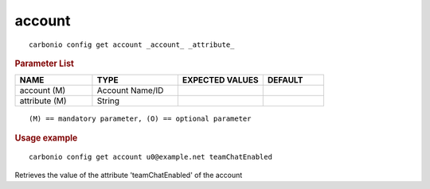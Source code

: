 .. SPDX-FileCopyrightText: 2022 Zextras <https://www.zextras.com/>
..
.. SPDX-License-Identifier: CC-BY-NC-SA-4.0

.. _carbonio_config_get_account:

**************
account
**************

::

   carbonio config get account _account_ _attribute_ 


.. rubric:: Parameter List

.. list-table::
   :widths: 19 21 21 15
   :header-rows: 1

   * - NAME
     - TYPE
     - EXPECTED VALUES
     - DEFAULT
   * - account (M)
     - Account Name/ID
     - 
     - 
   * - attribute (M)
     - String
     - 
     - 

::

   (M) == mandatory parameter, (O) == optional parameter



.. rubric:: Usage example


::

   carbonio config get account u0@example.net teamChatEnabled



Retrieves the value of the attribute 'teamChatEnabled' of the account
